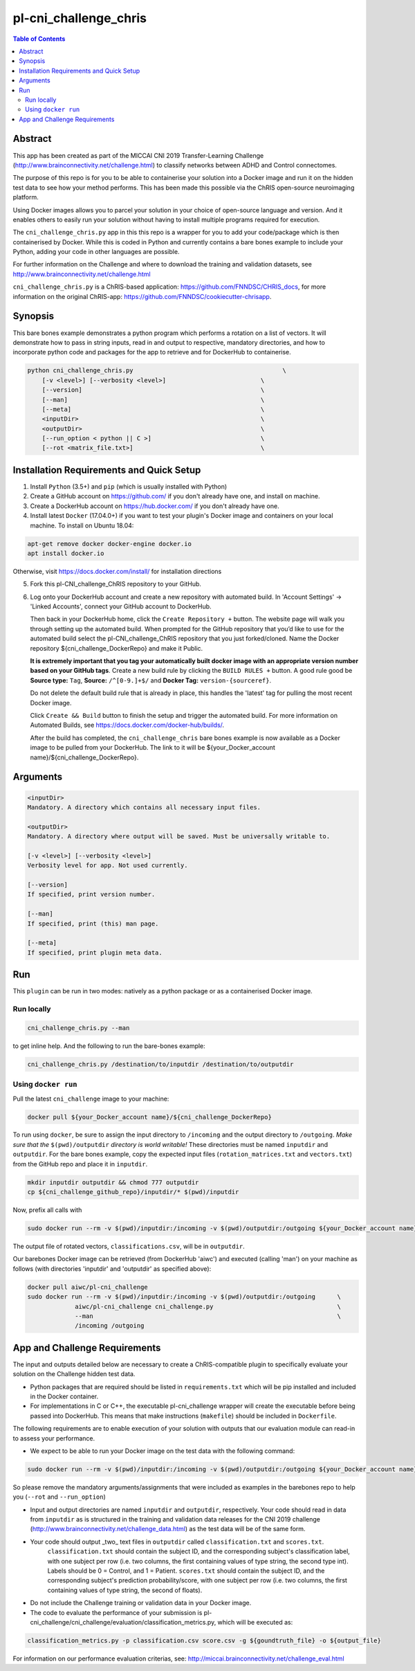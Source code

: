 pl-cni_challenge_chris
================================

.. image:: https://badge.fury.io/py/cni_challenge.svg
    :target: https://badge.fury.io/py/cni_challenge

.. image:: https://travis-ci.org/FNNDSC/cni_challenge.svg?branch=master
    :target: https://travis-ci.org/FNNDSC/cni_challenge

.. image:: https://img.shields.io/badge/python-3.5%2B-blue.svg
    :target: https://badge.fury.io/py/pl-cni_challenge

.. contents:: Table of Contents


Abstract
--------

This app has been created as part of the MICCAI CNI 2019 Transfer-Learning Challenge (http://www.brainconnectivity.net/challenge.html) to classify networks between ADHD and Control connectomes.

The purpose of this repo is for you to be able to containerise your solution into a Docker image and run it on the hidden test data to see how your method performs. This has been made this possible via the ChRIS open-source neuroimaging platform.

Using Docker images allows you to parcel your solution in your choice of open-source language and version. And it enables others to easily run your solution without having to install multiple programs required for execution.

The ``cni_challenge_chris.py`` app in this this repo is a wrapper for you to add your code/package which is then containerised by Docker. While this is coded in Python and currently contains a bare bones example to include your Python, adding your code in other languages are possible.

For further information on the Challenge and where to download the training and validation datasets, see http://www.brainconnectivity.net/challenge.html

``cni_challenge_chris.py`` is a ChRIS-based application: https://github.com/FNNDSC/CHRIS_docs, for more information on the original ChRIS-app: https://github.com/FNNDSC/cookiecutter-chrisapp.


Synopsis
--------

This bare bones example demonstrates a python program which performs a rotation on a list of vectors. It will demonstrate how to pass in string inputs, read in and output to respective, mandatory directories, and how to incorporate python code and packages for the app to retrieve and for DockerHub to containerise.

.. code::

    python cni_challenge_chris.py                                         \
        [-v <level>] [--verbosity <level>]                          \
        [--version]                                                 \
        [--man]                                                     \
        [--meta]                                                    \
        <inputDir>                                                  \
        <outputDir>                                                 \
        [--run_option < python || C >]                              \
        [--rot <matrix_file.txt>]                                   \

Installation Requirements and Quick Setup
----------------------------

1. Install ``Python`` (3.5+) and ``pip`` (which is usually installed with Python)
2. Create a GitHub account on https://github.com/ if you don't already have one, and install on machine.
3. Create a DockerHub account on https://hub.docker.com/ if you don't already have one.
4. Install latest ``Docker`` (17.04.0+) if you want to test your plugin's Docker image and containers on your local machine. 
   To install on Ubuntu 18.04:      
      
.. code:: bash

            apt-get remove docker docker-engine docker.io 
            apt install docker.io  
    
Otherwise, visit https://docs.docker.com/install/ for installation directions

5. Fork this pl-CNI_challenge_ChRIS repository to your GitHub.
6. Log onto your DockerHub account and create a new repository with automated build.
   In 'Account Settings' -> 'Linked Accounts', connect your GitHub account to DockerHub.

   Then back in your DockerHub home, click the ``Create Repository +``  button. The website page will walk you through setting up the automated build. When prompted for the GitHub repository that you’d like to use for the automated build select the pl-CNI_challenge_ChRIS repository that you just forked/cloned. Name the Docker repository ${cni_challenge_DockerRepo} and make it Public.

   **It is extremely important that you tag your automatically built docker image with an appropriate version number based on your GitHub tags**.
   Create a new build rule by clicking the ``BUILD RULES +``  button. A good rule good be **Source type:** ``Tag``,
   **Source:** ``/^[0-9.]+$/`` and **Docker Tag:** ``version-{sourceref}``.

   Do not delete the default build rule that is already in place, this handles the 'latest' tag for pulling the most recent Docker image.

   Click ``Create && Build``  button to finish the setup and trigger the automated build.
   For more information on Automated Builds, see https://docs.docker.com/docker-hub/builds/. 

   After the build has completed, the ``cni_challenge_chris`` bare bones example is now available as a Docker image to be pulled from your DockerHub. The link to it will be ${your_Docker_account name}/${cni_challenge_DockerRepo}.

Arguments
---------

.. code::

    <inputDir> 
    Mandatory. A directory which contains all necessary input files.
        
    <outputDir>
    Mandatory. A directory where output will be saved. Must be universally writable to.

    [-v <level>] [--verbosity <level>]
    Verbosity level for app. Not used currently.

    [--version]
    If specified, print version number. 
    
    [--man]
    If specified, print (this) man page.

    [--meta]
    If specified, print plugin meta data.


Run
----

This ``plugin`` can be run in two modes: natively as a python package or as a containerised Docker image.

Run locally
~~~~~~~~~~~~

.. code:: bash

    cni_challenge_chris.py --man

to get inline help. And the following to run the bare-bones example:

.. code:: bash

    cni_challenge_chris.py /destination/to/inputdir /destination/to/outputdir


Using ``docker run``
~~~~~~~~~~~~~~~~~~~~

Pull the latest ``cni_challenge`` image to your machine:

.. code:: bash

    docker pull ${your_Docker_account name}/${cni_challenge_DockerRepo}

To run using ``docker``, be sure to assign the input directory to ``/incoming`` and the output directory to ``/outgoing``. *Make sure that the* ``$(pwd)/outputdir`` *directory is world writable!* These directories must be named ``inputdir`` and ``outputdir``. 
For the bare bones example, copy the expected input files (``rotation_matrices.txt`` and  ``vectors.txt``) from the GitHub repo and place it in ``inputdir``.

.. code:: bash

    mkdir inputdir outputdir && chmod 777 outputdir
    cp ${cni_challenge_github_repo}/inputdir/* $(pwd)/inputdir

Now, prefix all calls with 

.. code:: bash

    sudo docker run --rm -v $(pwd)/inputdir:/incoming -v $(pwd)/outputdir:/outgoing ${your_Docker_account name}/${cni_challenge_DockerRepo} cni_challenge_chris.py  --run_option python --rot rotation_matrices.txt /incoming /outgoing

The output file of rotated vectors,  ``classifications.csv``, will be in  ``outputdir``.

Our barebones Docker image can be retrieved (from DockerHub 'aiwc') and executed (calling 'man') on your machine as follows (with directories 'inputdir' and 'outputdir' as specified above):

.. code:: bash

    docker pull aiwc/pl-cni_challenge
    sudo docker run --rm -v $(pwd)/inputdir:/incoming -v $(pwd)/outputdir:/outgoing      \
                 aiwc/pl-cni_challenge cni_challenge.py                                  \
                 --man                                                                   \
                 /incoming /outgoing


App and Challenge Requirements
------------------------------

The input and outputs detailed below are necessary to create a ChRIS-compatible plugin to specifically evaluate your solution on the Challenge hidden test data.

* Python packages that are required should be listed in ``requirements.txt`` which will be pip installed and included in the Docker container.
* For implementations in C or C++, the executable pl-cni_challenge wrapper will create the executable before being passed into DockerHub. This means that make instructions (``makefile``) should be included in ``Dockerfile``.

The following requirements are to enable execution of your solution with outputs that our evaluation module can read-in to assess your performance.

* We expect to be able to run your Docker image on the test data with the following command:

.. code:: bash

    sudo docker run --rm -v $(pwd)/inputdir:/incoming -v $(pwd)/outputdir:/outgoing ${your_Docker_account name}/${cni_challenge_DockerRepo} cni_challenge.py /incoming /outgoing

So please remove the mandatory arguments/assignments that were included as examples in the barebones repo to help you (``--rot`` and ``--run_option``)

* Input and output directories are named ``inputdir`` and ``outputdir``, respectively. Your code should read in data from ``inputdir`` as is structured in the training and validation data releases for the CNI 2019 challenge (http://www.brainconnectivity.net/challenge_data.html) as the test data will be of the same form.


* Your code should output _two_ text files in ``outputdir`` called ``classification.txt`` and ``scores.txt``.       
    ``classification.txt`` should contain the subject ID, and the corresponding subject's classification label, with one subject per row (i.e. two columns, the first containing values of type string, the second type int). Labels should be 0 = Control, and 1 = Patient. 
    ``scores.txt`` should contain the subject ID, and the corresponding subject's prediction probability/score, with one subject per row (i.e. two columns, the first containing values of type string, the second of floats). 
* Do not include the Challenge training or validation data in your Docker image. 
* The code to evaluate the performance of your submission is pl-cni_challenge/cni_challenge/evaluation/classification_metrics.py, which will be executed as: 

.. code:: bash

    classification_metrics.py -p classification.csv score.csv -g ${goundtruth_file} -o ${output_file}

For information on our performance evaluation criterias, see: http://miccai.brainconnectivity.net/challenge_eval.html


